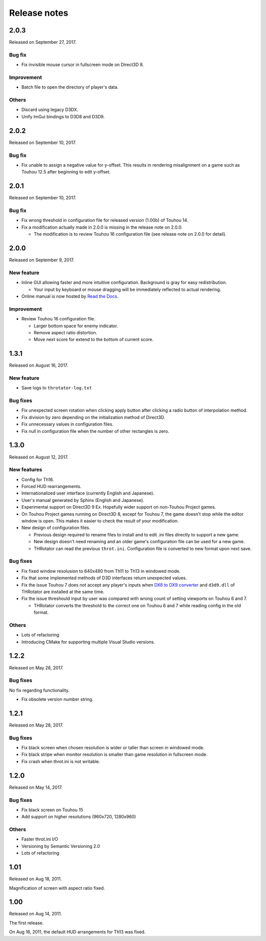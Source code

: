 ﻿======================
Release notes
======================

2.0.3
=====

Released on September 27, 2017.

Bug fix
-------

* Fix invisible mouse cursor in fullscreen mode on Direct3D 8.

Improvement
-----------

* Batch file to open the directory of player's data.

Others
------

* Discard using legacy D3DX.
* Unify ImGui bindings to D3D8 and D3D9.


2.0.2
=====

Released on September 10, 2017.

Bug fix
-------

* Fix unable to assign a negative value for y-offset.
  This results in rendering misalignment on a game such as Touhou 12.5 after
  beginning to edit y-offset.

2.0.1
=====

Released on September 10, 2017.

Bug fix
-------

* Fix wrong threshold in configuration file for released version (1.00b) of Touhou 14.
* Fix a modification actually made in 2.0.0 is missing in the release note on 2.0.0.

  * The modification is to review Touhou 16 configuration file (see release note on 2.0.0 for detail). 

2.0.0
=====

Released on September 9, 2017.

New feature
-----------

.. |thr_sample_screenshot_en| image:: ../images/HSiFS-screenshot-en.png
.. |thr_sample_screenshot_ja| image:: ../images/HSiFS-screenshot-ja.png

* Inline GUI allowing faster and more intuitive configuration.
  |thr_sample_screenshot_en|
  Background is gray for easy redistribution.

  * Your input by keyboard or mouse dragging will be immediately reflected to actual rendering.

* Online manual is now hosted by `Read the Docs <https://readthedocs.org/>`_.


Improvement
-----------

* Review Touhou 16 configuration file.

  * Larger bottom space for enemy indicator.
  * Remove aspect ratio distortion.
  * Move next score for extend to the bottom of current score.



1.3.1
=======================

Released on August 16, 2017.

New feature
------------

- Save logs to ``throtator-log.txt``

Bug fixes
------------

- Fix unexpected screen rotation when clicking apply button after clicking a radio button of interpolation method.
- Fix division by zero depending on the initialization method of Direct3D.
- Fix unnecessary values in configuration files.
- Fix null in configuration file when the number of other rectangles is zero.


1.3.0
=======================

Released on August 12, 2017.

New features
---------------

- Config for Th16.
- Forced HUD rearrangements.
- Internationalized user interface (currently English and Japanese).
- User's manual generated by Sphinx (English and Japanese).
- Experimental support on Direct3D 9 Ex. Hopefully wider support on non-Touhou Project games.
- On Touhou Project games running on Direct3D 8, except for Touhou 7, the game doesn't stop while the editor window is open.
  This makes it easier to check the result of your modification.
- New design of configuration files.

  - Previous design required to rename files to install and to edit .ini files directly to support a new game.
  - New design doesn't need renaming and an older game's configuration file can be used for a new game.
  - THRotator can read the previous ``throt.ini``. Configuration file is converted to new format upon next save.

Bug fixes
---------------

- Fix fixed window resolusion to 640x480 from Th11 to Th13 in windowed mode.
- Fix that some implemented methods of D3D interfaces return unexpected values.
- Fix the issue Touhou 7 does not accept any player's inputs
  when `DX8 to DX9 converter <http://enbdev.com/download_convertor_dx8todx9.htm>`_ and ``d3d9.dll`` of THRotator are installed at the same time.
- Fix the issue threshould input by user was compared with wrong count of setting viewports on Touhou 6 and 7.

  - THRotator converts the threshold to the correct one on Touhou 6 and 7 while reading config in the old format.

Others
---------------

- Lots of refactoring
- Introducing CMake for supporting multiple Visual Studio versions.

1.2.2
=======================

Released on May 28, 2017.

Bug fixes
---------

No fix regarding functionality.

- Fix obsolete version number string.




1.2.1
=======================

Released on May 28, 2017.

Bug fixes
---------

- Fix black screen when chosen resolution is wider or taller than screen in windowed mode.
- Fix black stripe when monitor resolution is smaller than game resolution in fullscreen mode.
- Fix crash when throt.ini is not writable.



1.2.0
=======================

Released on May 14, 2017.

Bug fixes
---------

- Fix black screen on Touhou 15
- Add support on higher resolutions (960x720, 1280x960)


Others
---------

- Faster throt.ini I/O
- Versioning by Semantic Versioning 2.0
- Lots of refactoring


1.01
======================

Released on Aug 18, 2011.

Magnification of screen with aspect ratio fixed.


1.00
======================

Released on Aug 14, 2011.

The first release.

On Aug 16, 2011, the default HUD arrangements for Th13 was fixed.
